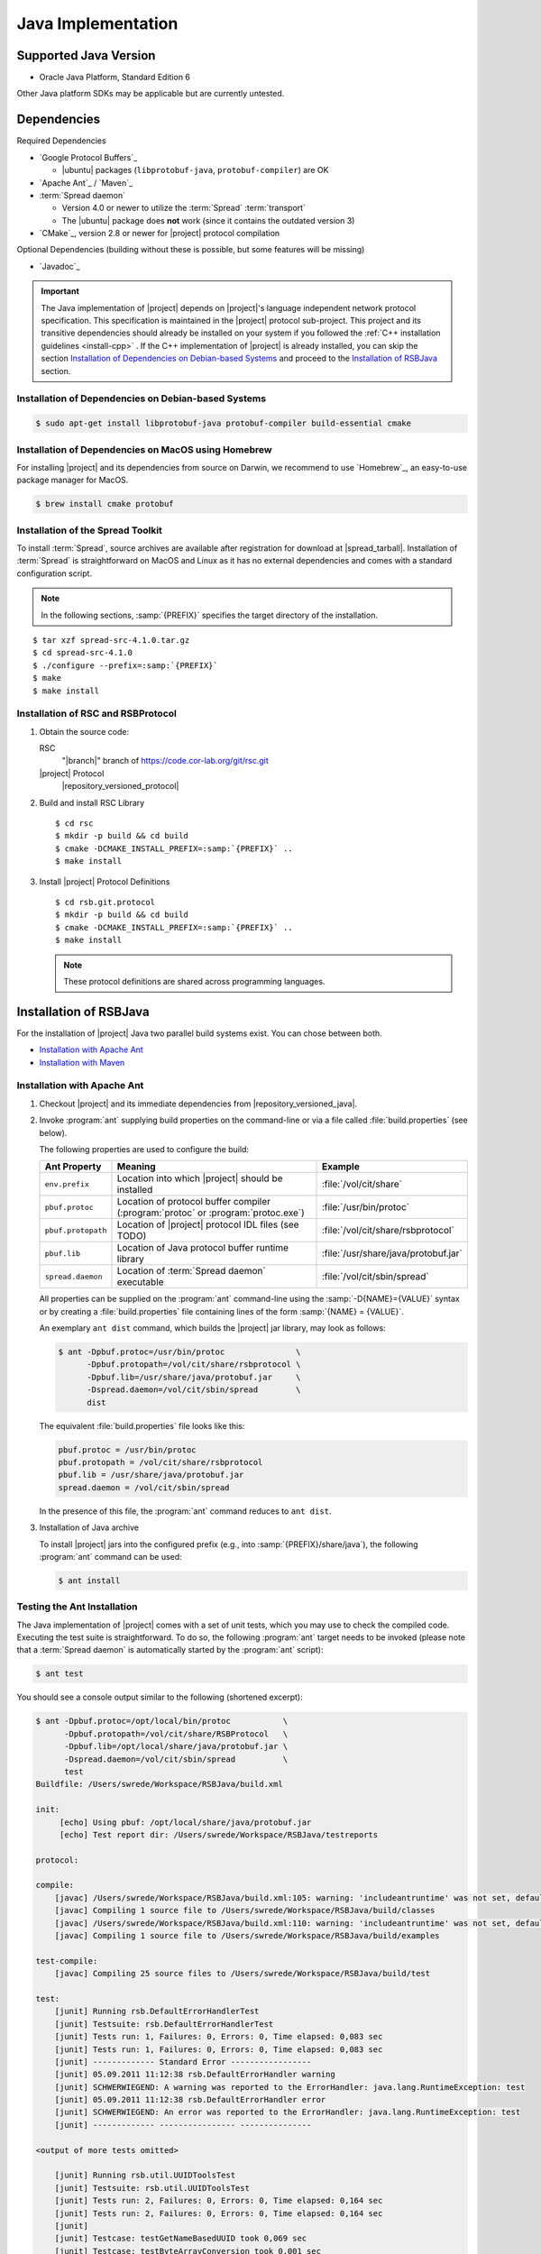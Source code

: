 .. _install-java:

=====================
 Java Implementation
=====================

Supported Java Version
======================

* Oracle Java Platform, Standard Edition 6

Other Java platform SDKs may be applicable but are currently untested.

Dependencies
============

Required Dependencies

* `Google Protocol Buffers`_

  * |ubuntu| packages (``libprotobuf-java``,
    ``protobuf-compiler``) are OK

* `Apache Ant`_ / `Maven`_

* :term:`Spread daemon`

  * Version 4.0 or newer to utilize the :term:`Spread`
    :term:`transport`
  * The |ubuntu| package does **not** work (since it
    contains the outdated version 3)

* `CMake`_, version 2.8 or newer for |project| protocol compilation

Optional Dependencies (building without these is possible, but some
features will be missing)

* `Javadoc`_

.. important::

   The Java implementation of |project| depends on |project|'s
   language independent network protocol specification. This
   specification is maintained in the |project| protocol
   sub-project. This project and its transitive dependencies should
   already be installed on your system if you followed the :ref:`C++
   installation guidelines <install-cpp>` . If the C++ implementation
   of |project| is already installed, you can skip the section
   `Installation of Dependencies on Debian-based Systems`_ and proceed
   to the `Installation of RSBJava`_ section.

Installation of Dependencies on Debian-based Systems
----------------------------------------------------

.. code-block:: sh

   $ sudo apt-get install libprotobuf-java protobuf-compiler build-essential cmake

Installation of Dependencies on MacOS using Homebrew
----------------------------------------------------

For installing |project| and its dependencies from source on Darwin,
we recommend to use `Homebrew`_, an easy-to-use package manager for
MacOS.

.. code-block:: sh

   $ brew install cmake protobuf

Installation of the Spread Toolkit
----------------------------------

To install :term:`Spread`, source archives are available after
registration for download at |spread_tarball|. Installation of
:term:`Spread` is straightforward on MacOS and Linux as it has no
external dependencies and comes with a standard configuration script.

.. note::

   In the following sections, :samp:`{PREFIX}` specifies the target
   directory of the installation.

.. parsed-literal::

   $ tar xzf spread-src-4.1.0.tar.gz
   $ cd spread-src-4.1.0
   $ ./configure --prefix=\ :samp:`{PREFIX}`
   $ make
   $ make install

Installation of RSC and RSBProtocol
-----------------------------------

#. Obtain the source code:

   RSC
     "|branch|" branch of https://code.cor-lab.org/git/rsc.git

   |project| Protocol
     |repository_versioned_protocol|

#. Build and install RSC Library

   .. parsed-literal::

      $ cd rsc
      $ mkdir -p build && cd build
      $ cmake -DCMAKE_INSTALL_PREFIX=\ :samp:`{PREFIX}` ..
      $ make install

#. Install |project| Protocol Definitions

   .. parsed-literal::

      $ cd rsb.git.protocol
      $ mkdir -p build && cd build
      $ cmake -DCMAKE_INSTALL_PREFIX=\ :samp:`{PREFIX}` ..
      $ make install

   .. note::

      These protocol definitions are shared across programming
      languages.


Installation of RSBJava
=======================

For the installation of |project| Java two parallel build systems exist. You can chose between both.

* `Installation with Apache Ant`_
* `Installation with Maven`_

Installation with Apache Ant
-----------------------------

#. Checkout |project| and its immediate dependencies from
   |repository_versioned_java|.

#. Invoke :program:`ant` supplying build properties on the command-line
   or via a file called :file:`build.properties` (see below).

   The following properties are used to configure the build:

   ==================  =================================================================================  ====================================
   Ant Property        Meaning                                                                            Example
   ==================  =================================================================================  ====================================
   ``env.prefix``      Location into which |project| should be installed                                  :file:`/vol/cit/share`
   ``pbuf.protoc``     Location of protocol buffer compiler (:program:`protoc` or :program:`protoc.exe`)  :file:`/usr/bin/protoc`
   ``pbuf.protopath``  Location of |project| protocol IDL files (see TODO)                                :file:`/vol/cit/share/rsbprotocol`
   ``pbuf.lib``        Location of Java protocol buffer runtime library                                   :file:`/usr/share/java/protobuf.jar`
   ``spread.daemon``   Location of :term:`Spread daemon` executable                                       :file:`/vol/cit/sbin/spread`
   ==================  =================================================================================  ====================================

   All properties can be supplied on the :program:`ant` command-line
   using the :samp:`-D{NAME}={VALUE}` syntax or by creating a
   :file:`build.properties` file containing lines of the form
   :samp:`{NAME} = {VALUE}`.

   An exemplary ``ant dist`` command, which builds the |project| jar
   library, may look as follows:

   .. code-block:: sh

      $ ant -Dpbuf.protoc=/usr/bin/protoc               \
            -Dpbuf.protopath=/vol/cit/share/rsbprotocol \
            -Dpbuf.lib=/usr/share/java/protobuf.jar     \
            -Dspread.daemon=/vol/cit/sbin/spread        \
            dist

   The equivalent :file:`build.properties` file looks like this:

   .. code-block:: ini

      pbuf.protoc = /usr/bin/protoc
      pbuf.protopath = /vol/cit/share/rsbprotocol
      pbuf.lib = /usr/share/java/protobuf.jar
      spread.daemon = /vol/cit/sbin/spread

   In the presence of this file, the :program:`ant` command reduces to
   ``ant dist``.

#. Installation of Java archive

   To install |project| jars into the configured prefix (e.g., into
   :samp:`{PREFIX}/share/java`), the following :program:`ant` command
   can be used:

   .. code-block:: sh

      $ ant install

Testing the Ant Installation
-----------------------------

The Java implementation of |project| comes with a set of unit tests,
which you may use to check the compiled code. Executing the test suite
is straightforward.  To do so, the following :program:`ant` target
needs to be invoked (please note that a :term:`Spread daemon` is
automatically started by the :program:`ant` script):

.. code-block:: sh

   $ ant test

You should see a console output similar to the following (shortened
excerpt):

.. code-block:: sh

   $ ant -Dpbuf.protoc=/opt/local/bin/protoc           \
         -Dpbuf.protopath=/vol/cit/share/RSBProtocol   \
         -Dpbuf.lib=/opt/local/share/java/protobuf.jar \
         -Dspread.daemon=/vol/cit/sbin/spread          \
         test
   Buildfile: /Users/swrede/Workspace/RSBJava/build.xml

   init:
        [echo] Using pbuf: /opt/local/share/java/protobuf.jar
        [echo] Test report dir: /Users/swrede/Workspace/RSBJava/testreports

   protocol:

   compile:
       [javac] /Users/swrede/Workspace/RSBJava/build.xml:105: warning: 'includeantruntime' was not set, defaulting to build.sysclasspath=last; set to false for repeatable builds
       [javac] Compiling 1 source file to /Users/swrede/Workspace/RSBJava/build/classes
       [javac] /Users/swrede/Workspace/RSBJava/build.xml:110: warning: 'includeantruntime' was not set, defaulting to build.sysclasspath=last; set to false for repeatable builds
       [javac] Compiling 1 source file to /Users/swrede/Workspace/RSBJava/build/examples

   test-compile:
       [javac] Compiling 25 source files to /Users/swrede/Workspace/RSBJava/build/test

   test:
       [junit] Running rsb.DefaultErrorHandlerTest
       [junit] Testsuite: rsb.DefaultErrorHandlerTest
       [junit] Tests run: 1, Failures: 0, Errors: 0, Time elapsed: 0,083 sec
       [junit] Tests run: 1, Failures: 0, Errors: 0, Time elapsed: 0,083 sec
       [junit] ------------- Standard Error -----------------
       [junit] 05.09.2011 11:12:38 rsb.DefaultErrorHandler warning
       [junit] SCHWERWIEGEND: A warning was reported to the ErrorHandler: java.lang.RuntimeException: test
       [junit] 05.09.2011 11:12:38 rsb.DefaultErrorHandler error
       [junit] SCHWERWIEGEND: An error was reported to the ErrorHandler: java.lang.RuntimeException: test
       [junit] ------------- ---------------- ---------------

   <output of more tests omitted>

       [junit] Running rsb.util.UUIDToolsTest
       [junit] Testsuite: rsb.util.UUIDToolsTest
       [junit] Tests run: 2, Failures: 0, Errors: 0, Time elapsed: 0,164 sec
       [junit] Tests run: 2, Failures: 0, Errors: 0, Time elapsed: 0,164 sec
       [junit]
       [junit] Testcase: testGetNameBasedUUID took 0,069 sec
       [junit] Testcase: testByteArrayConversion took 0,001 sec

   BUILD SUCCESSFUL
   Total time: 48 seconds

If no failed test cases are reported, the Java implementation of
|project| is likely to work correctly on your machine.

Installation with Maven
------------------------

#. Checkout |project| and its immediate dependencies from
   |repository_versioned_java|.

#. Run :file:`mvnprep.sh` which resides inside the repository root folder

.. code-block:: sh

   $ cd rsb.git.java
   $ ./mvnprep.sh

#. Invoke :program:`mvn` supplying build properties on the command-line

   The following properties are used to configure the build:

   ==================  =================================================================================  ====================================
   Maven Property        Meaning                                                                            Example
   ==================  =================================================================================  ====================================
   ``pbuf.protoc``     Location of protocol buffer compiler (:program:`protoc` or :program:`protoc.exe`)  :file:`/usr/bin/protoc`
   ``pbuf.protopath``  Location of |project| protocol IDL files (see TODO)                                :file:`/vol/cit/share/rsbprotocol`
   ``spread.daemon``   Location of :term:`Spread daemon` executable                                       :file:`/vol/cit/sbin/spread`
   ==================  =================================================================================  ====================================

   All properties can be supplied on the :program:`mvn` command-line
   using the :samp:`-D{NAME}={VALUE}` syntax.

   An exemplary ``mvn clean package`` command, which builds the |project| jar
   library, may look as follows:

   .. code-block:: sh

      $ mvn clean package                               \
            -Dpbuf.protoc=/usr/bin/protoc               \
            -Dpbuf.protopath=/vol/cit/share/rsbprotocol \
            -Dspread.daemon=/vol/cit/sbin/spread

#. Installation of Java archive

   To install |project| jars into the configured prefix (e.g., into
   :samp:`{PREFIX}/share/java`), the following :program:`mvn` command
   can be used:

   .. code-block:: sh

      $ mvn clean install                               \
            -Dpbuf.protoc=/usr/bin/protoc               \
            -Dpbuf.protopath=/vol/cit/share/rsbprotocol \
            -Dspread.daemon=/vol/cit/sbin/spread

Testing the Maven Installation
-------------------------------

The Java implementation of |project| comes with a set of unit tests,
which you may use to check the compiled code. Executing the test suite
is straightforward.  To do so, the following :program:`mvn` target
needs to be invoked (please note that a :term:`Spread daemon` is
automatically started by the :program:`mvn` script):

.. code-block:: sh

   $ mvn test                                        \
         -Dpbuf.protoc=/opt/local/bin/protoc         \
         -Dpbuf.protopath=/vol/cit/share/RSBProtocol \
         -Dspread.daemon=/vol/cit/sbin/spread


You should see a console output similar to the following (shortened
excerpt):

.. code-block:: sh

   $ mvn test                                        \
         -Dpbuf.protoc=/opt/local/bin/protoc         \
         -Dpbuf.protopath=/vol/cit/share/RSBProtocol \
         -Dspread.daemon=/vol/cit/sbin/spread

   [INFO] Scanning for projects...
   [INFO]
   [INFO] ------------------------------------------------------------------------
   [INFO] Building RSB 0.11-SNAPSHOT
   [INFO] ------------------------------------------------------------------------
   [INFO]
   .
   ..
   ...


   Results :

   Tests run: 175, Failures: 0, Errors: 0, Skipped: 0

   [INFO]
   [INFO] --- jacoco-maven-plugin:0.6.3.201306030806:report (post-unit-test) @ rsb ---
   [INFO] ------------------------------------------------------------------------
   [INFO] BUILD SUCCESS
   [INFO] ------------------------------------------------------------------------
   [INFO] Total time: 27.010s
   [INFO] Finished at: Wed Jan 29 19:59:08 CET 2014
   [INFO] Final Memory: 25M/193M
   [INFO] ------------------------------------------------------------------------
        [exec] Result: 143

If no failed test cases are reported, the Java implementation of
|project| is likely to work correctly on your machine.
